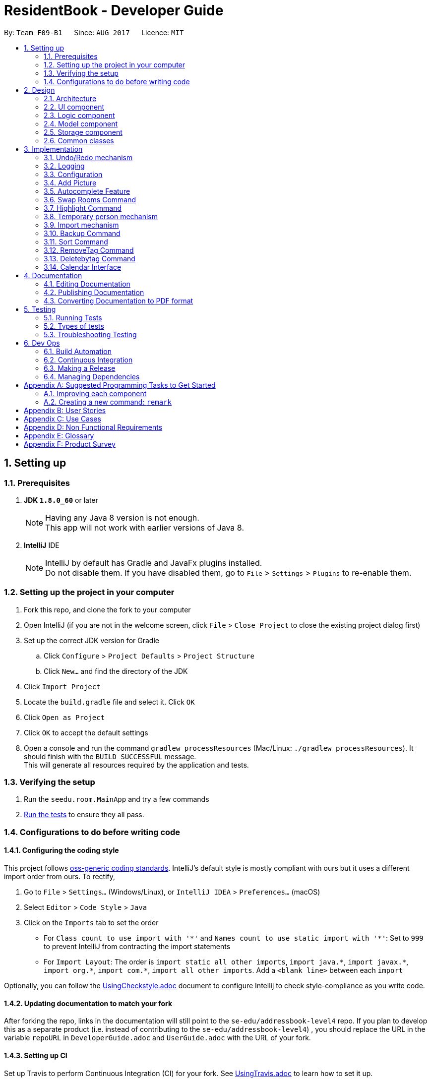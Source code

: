 = ResidentBook - Developer Guide
:toc:
:toc-title:
:toc-placement: preamble
:sectnums:
:imagesDir: images
:stylesDir: stylesheets
ifdef::env-github[]
:tip-caption: :bulb:
:note-caption: :information_source:
endif::[]
ifdef::env-github,env-browser[:outfilesuffix: .adoc]
:repoURL: https://github.com/CS2103AUG2017-F09-B1/main

By: `Team F09-B1`      Since: `AUG 2017`      Licence: `MIT`

== Setting up

=== Prerequisites

. *JDK `1.8.0_60`* or later
+
[NOTE]
Having any Java 8 version is not enough. +
This app will not work with earlier versions of Java 8.
+

. *IntelliJ* IDE
+
[NOTE]
IntelliJ by default has Gradle and JavaFx plugins installed. +
Do not disable them. If you have disabled them, go to `File` > `Settings` > `Plugins` to re-enable them.


=== Setting up the project in your computer

. Fork this repo, and clone the fork to your computer
. Open IntelliJ (if you are not in the welcome screen, click `File` > `Close Project` to close the existing project dialog first)
. Set up the correct JDK version for Gradle
.. Click `Configure` > `Project Defaults` > `Project Structure`
.. Click `New...` and find the directory of the JDK
. Click `Import Project`
. Locate the `build.gradle` file and select it. Click `OK`
. Click `Open as Project`
. Click `OK` to accept the default settings
. Open a console and run the command `gradlew processResources` (Mac/Linux: `./gradlew processResources`). It should finish with the `BUILD SUCCESSFUL` message. +
This will generate all resources required by the application and tests.

=== Verifying the setup

. Run the `seedu.room.MainApp` and try a few commands
. link:#testing[Run the tests] to ensure they all pass.

=== Configurations to do before writing code

==== Configuring the coding style

This project follows https://github.com/oss-generic/process/blob/master/docs/CodingStandards.md[oss-generic coding standards]. IntelliJ's default style is mostly compliant with ours but it uses a different import order from ours. To rectify,

. Go to `File` > `Settings...` (Windows/Linux), or `IntelliJ IDEA` > `Preferences...` (macOS)
. Select `Editor` > `Code Style` > `Java`
. Click on the `Imports` tab to set the order

* For `Class count to use import with '\*'` and `Names count to use static import with '*'`: Set to `999` to prevent IntelliJ from contracting the import statements
* For `Import Layout`: The order is `import static all other imports`, `import java.\*`, `import javax.*`, `import org.\*`, `import com.*`, `import all other imports`. Add a `<blank line>` between each `import`

Optionally, you can follow the <<UsingCheckstyle#, UsingCheckstyle.adoc>> document to configure Intellij to check style-compliance as you write code.

==== Updating documentation to match your fork

After forking the repo, links in the documentation will still point to the `se-edu/addressbook-level4` repo. If you plan to develop this as a separate product (i.e. instead of contributing to the `se-edu/addressbook-level4`) , you should replace the URL in the variable `repoURL` in `DeveloperGuide.adoc` and `UserGuide.adoc` with the URL of your fork.

==== Setting up CI

Set up Travis to perform Continuous Integration (CI) for your fork. See <<UsingTravis#, UsingTravis.adoc>> to learn how to set it up.

Optionally, you can set up AppVeyor as a second CI (see <<UsingAppVeyor#, UsingAppVeyor.adoc>>).

[NOTE]
Having both Travis and AppVeyor ensures your App works on both Unix-based platforms and Windows-based platforms (Travis is Unix-based and AppVeyor is Windows-based)

==== Getting started with coding

When you are ready to start coding,

1. Get some sense of the overall design by reading the link:#architecture[Architecture] section.
2. Take a look at the section link:#suggested-programming-tasks-to-get-started[Suggested Programming Tasks to Get Started].

== Design

=== Architecture

image::Architecture.png[width="600"]
_Figure 2.1.1 : Architecture Diagram_

The *_Architecture Diagram_* given above explains the high-level design of the App. Given below is a quick overview of each component.

[TIP]
The `.pptx` files used to create diagrams in this document can be found in the link:{repoURL}/docs/diagrams/[diagrams] folder. To update a diagram, modify the diagram in the pptx file, select the objects of the diagram, and choose `Save as picture`.

`Main` has only one class called link:{repoURL}/src/main/java/seedu/room/MainApp.java[`MainApp`]. It is responsible for,

* At app launch: Initializes the components in the correct sequence, and connects them up with each other.
* At shut down: Shuts down the components and invokes cleanup method where necessary.

link:#common-classes[*`Commons`*] represents a collection of classes used by multiple other components. Two of those classes play important roles at the architecture level.

* `EventsCenter` : This class (written using https://github.com/google/guava/wiki/EventBusExplained[Google's Event Bus library]) is used by components to communicate with other components using events (i.e. a form of _Event Driven_ design)
* `LogsCenter` : Used by many classes to write log messages to the App's log file.

The rest of the App consists of four components.

* link:#ui-component[*`UI`*] : The UI of the App.
* link:#logic-component[*`Logic`*] : The command executor.
* link:#model-component[*`Model`*] : Holds the data of the App in-memory.
* link:#storage-component[*`Storage`*] : Reads data from, and writes data to, the hard disk.

Each of the four components

* Defines its _API_ in an `interface` with the same name as the Component.
* Exposes its functionality using a `{Component Name}Manager` class.

For example, the `Logic` component (see the class diagram given below) defines it's API in the `Logic.java` interface and exposes its functionality using the `LogicManager.java` class.

image::LogicClassDiagram.png[width="800"]
_Figure 2.1.2 : Class Diagram of the Logic Component_

[discrete]
==== Events-Driven nature of the design

The _Sequence Diagram_ below shows how the components interact for the scenario where the user issues the command `delete 1`.

image::SDforDeletePerson.png[width="800"]
_Figure 2.1.3a : Component interactions for `delete 1` command (part 1)_

[NOTE]
Note how the `Model` simply raises a `ResidentBookChangedEvent` when the Resident Book data are changed, instead of asking the `Storage` to save the updates to the hard disk.

The diagram below shows how the `EventsCenter` reacts to that event, which eventually results in the updates being saved to the hard disk and the status bar of the UI being updated to reflect the 'Last Updated' time.

image::SDforDeletePersonEventHandling.png[width="800"]
_Figure 2.1.3b : Component interactions for `delete 1` command (part 2)_

[NOTE]
Note how the event is propagated through the `EventsCenter` to the `Storage` and `UI` without `Model` having to be coupled to either of them. This is an example of how this Event Driven approach helps us reduce direct coupling between components.

The sections below give more details of each component.

=== UI component

image::UiClassDiagram.png[width="800"]
_Figure 2.2.1 : Structure of the UI Component_

*API* : link:{repoURL}/src/main/java/seedu/room/ui/Ui.java[`Ui.java`]

The UI consists of a `MainWindow` that is made up of parts e.g.`CommandBox`, `ResultDisplay`, `PersonListPanel`, `StatusBarFooter`, `BrowserPanel` etc. All these, including the `MainWindow`, inherit from the abstract `UiPart` class.

The `UI` component uses JavaFx UI framework. The layout of these UI parts are defined in matching `.fxml` files that are in the `src/main/resources/view` folder. For example, the layout of the link:{repoURL}/src/main/java/seedu/room/ui/MainWindow.java[`MainWindow`] is specified in link:{repoURL}/src/main/resources/view/MainWindow.fxml[`MainWindow.fxml`]

The `UI` component,

* Executes user commands using the `Logic` component.
* Binds itself to some data in the `Model` so that the UI can auto-update when data in the `Model` change.
* Responds to events raised from various parts of the App and updates the UI accordingly.

=== Logic component

image::LogicClassDiagram.png[width="800"]
_Figure 2.3.1 : Structure of the Logic Component_

image::LogicCommandClassDiagram.png[width="800"]
_Figure 2.3.2 : Structure of Commands in the Logic Component. This diagram shows finer details concerning `XYZCommand` and `Command` in Figure 2.3.1_

*API* :
link:{repoURL}/src/main/java/seedu/room/logic/Logic.java[`Logic.java`]

.  `Logic` uses the `ResidentBookParser` class to parse the user command.
.  This results in a `Command` object which is executed by the `LogicManager`.
.  The command execution can affect the `Model` (e.g. adding a person) and/or raise events.
.  The result of the command execution is encapsulated as a `CommandResult` object which is passed back to the `Ui`.

Given below is the Sequence Diagram for interactions within the `Logic` component for the `execute("delete 1")` API call.

image::DeletePersonSdForLogic.png[width="800"]
_Figure 2.3.1 : Interactions Inside the Logic Component for the `delete 1` Command_

=== Model component

image::ModelClassDiagram.png[width="800"]
_Figure 2.4.1 : Structure of the Model Component_

*API* : link:{repoURL}/src/main/java/seedu/room/model/Model.java[`Model.java`]

The `Model`,

* stores a `UserPref` object that represents the user's preferences.
* stores the Resident Book data.
* exposes an unmodifiable `ObservableList<ReadOnlyPerson>` that can be 'observed' e.g. the UI can be bound to this list so that the UI automatically updates when the data in the list change.
* does not depend on any of the other three components.

=== Storage component

image::StorageClassDiagram.png[width="800"]
_Figure 2.5.1 : Structure of the Storage Component_

*API* : link:{repoURL}/src/main/java/seedu/room/storage/Storage.java[`Storage.java`]

The `Storage` component,

* can save `UserPref` objects in json format and read it back.
* can save the Resident Book data in xml format and read it back.

=== Common classes

Classes used by multiple components are in the `seedu.residentbook.commons` package.

== Implementation

This section describes some noteworthy details on how certain features are implemented.

// tag::undoredo[]
=== Undo/Redo mechanism

The undo/redo mechanism is facilitated by an `UndoRedoStack`, which resides inside `LogicManager`. It supports undoing and redoing of commands that modifies the state of the resident book (e.g. `add`, `edit`). Such commands will inherit from `UndoableCommand`.

`UndoRedoStack` only deals with `UndoableCommands`. Commands that cannot be undone will inherit from `Command` instead. The following diagram shows the inheritance diagram for commands:

image::LogicCommandClassDiagram.png[width="800"]

As you can see from the diagram, `UndoableCommand` adds an extra layer between the abstract `Command` class and concrete commands that can be undone, such as the `DeleteCommand`. Note that extra tasks need to be done when executing a command in an _undoable_ way, such as saving the state of the resident book before execution. `UndoableCommand` contains the high-level algorithm for those extra tasks while the child classes implements the details of how to execute the specific command. Note that this technique of putting the high-level algorithm in the parent class and lower-level steps of the algorithm in child classes is also known as the https://www.tutorialspoint.com/design_pattern/template_pattern.htm[template pattern].

Commands that are not undoable are implemented this way:
[source,java]
----
public class ListCommand extends Command {
    @Override
    public CommandResult execute() {
        // ... list logic ...
    }
}
----

With the extra layer, the commands that are undoable are implemented this way:
[source,java]
----
public abstract class UndoableCommand extends Command {
    @Override
    public CommandResult execute() {
        // ... undo logic ...

        executeUndoableCommand();
    }
}

public class DeleteCommand extends UndoableCommand {
    @Override
    public CommandResult executeUndoableCommand() {
        // ... delete logic ...
    }
}
----

Suppose that the user has just launched the application. The `UndoRedoStack` will be empty at the beginning.

The user executes a new `UndoableCommand`, `delete 5`, to delete the 5th person in the resident book. The current state of the resident book is saved before the `delete 5` command executes. The `delete 5` command will then be pushed onto the `undoStack` (the current state is saved together with the command).

image::UndoRedoStartingStackDiagram.png[width="800"]

As the user continues to use the program, more commands are added into the `undoStack`. For example, the user may execute `add n/David ...` to add a new person.

image::UndoRedoNewCommand1StackDiagram.png[width="800"]

[NOTE]
If a command fails its execution, it will not be pushed to the `UndoRedoStack` at all.

The user now decides that adding the person was a mistake, and decides to undo that action using `undo`.

We will pop the most recent command out of the `undoStack` and push it back to the `redoStack`. We will restore the resident book to the state before the `add` command executed.

image::UndoRedoExecuteUndoStackDiagram.png[width="800"]

[NOTE]
If the `undoStack` is empty, then there are no other commands left to be undone, and an `Exception` will be thrown when popping the `undoStack`.

The following sequence diagram shows how the undo operation works:

image::UndoRedoSequenceDiagram.png[width="800"]

The redo does the exact opposite (pops from `redoStack`, push to `undoStack`, and restores the resident book to the state after the command is executed).

[NOTE]
If the `redoStack` is empty, then there are no other commands left to be redone, and an `Exception` will be thrown when popping the `redoStack`.

The user now decides to execute a new command, `clear`. As before, `clear` will be pushed into the `undoStack`. This time the `redoStack` is no longer empty. It will be purged as it no longer make sense to redo the `add n/David` command (this is the behavior that most modern desktop applications follow).

image::UndoRedoNewCommand2StackDiagram.png[width="800"]

Commands that are not undoable are not added into the `undoStack`. For example, `list`, which inherits from `Command` rather than `UndoableCommand`, will not be added after execution:

image::UndoRedoNewCommand3StackDiagram.png[width="800"]

The following activity diagram summarize what happens inside the `UndoRedoStack` when a user executes a new command:

image::UndoRedoActivityDiagram.png[width="200"]

==== Design Considerations

**Aspect:** Implementation of `UndoableCommand` +
**Alternative 1 (current choice):** Add a new abstract method `executeUndoableCommand()` +
**Pros:** We will not lose any undone/redone functionality as it is now part of the default behaviour. Classes that deal with `Command` do not have to know that `executeUndoableCommand()` exist. +
**Cons:** Hard for new developers to understand the template pattern. +
**Alternative 2:** Just override `execute()` +
**Pros:** Does not involve the template pattern, easier for new developers to understand. +
**Cons:** Classes that inherit from `UndoableCommand` must remember to call `super.execute()`, or lose the ability to undo/redo.

---

**Aspect:** How undo & redo executes +
**Alternative 1 (current choice):** Saves the entire resident book. +
**Pros:** Easy to implement. +
**Cons:** May have performance issues in terms of memory usage. +
**Alternative 2:** Individual command knows how to undo/redo by itself. +
**Pros:** Will use less memory (e.g. for `delete`, just save the person being deleted). +
**Cons:** We must ensure that the implementation of each individual command are correct.

---

**Aspect:** Type of commands that can be undone/redone +
**Alternative 1 (current choice):** Only include commands that modifies the resident book (`add`, `clear`, `edit`). +
**Pros:** We only revert changes that are hard to change back (the view can easily be re-modified as no data are lost). +
**Cons:** User might think that undo also applies when the list is modified (undoing filtering for example), only to realize that it does not do that, after executing `undo`. +
**Alternative 2:** Include all commands. +
**Pros:** Might be more intuitive for the user. +
**Cons:** User have no way of skipping such commands if he or she just want to reset the state of the resident book and not the view. +
**Additional Info:** See our discussion  https://github.com/se-edu/addressbook-level4/issues/390#issuecomment-298936672[here].

---

**Aspect:** Data structure to support the undo/redo commands +
**Alternative 1 (current choice):** Use separate stack for undo and redo +
**Pros:** Easy to understand for new Computer Science student undergraduates to understand, who are likely to be the new incoming developers of our project. +
**Cons:** Logic is duplicated twice. For example, when a new command is executed, we must remember to update both `HistoryManager` and `UndoRedoStack`. +
**Alternative 2:** Use `HistoryManager` for undo/redo +
**Pros:** We do not need to maintain a separate stack, and just reuse what is already in the codebase. +
**Cons:** Requires dealing with commands that have already been undone: We must remember to skip these commands. Violates Single Responsibility Principle and Separation of Concerns as `HistoryManager` now needs to do two different things. +
// end::undoredo[]

=== Logging

We are using `java.util.logging` package for logging. The `LogsCenter` class is used to manage the logging levels and logging destinations.

* The logging level can be controlled using the `logLevel` setting in the configuration file (See link:#configuration[Configuration])
* The `Logger` for a class can be obtained using `LogsCenter.getLogger(Class)` which will log messages according to the specified logging level
* Currently log messages are output through: `Console` and to a `.log` file.

*Logging Levels*

* `SEVERE` : Critical problem detected which may possibly cause the termination of the application
* `WARNING` : Can continue, but with caution
* `INFO` : Information showing the noteworthy actions by the App
* `FINE` : Details that is not usually noteworthy but may be useful in debugging e.g. print the actual list instead of just its size

=== Configuration

Certain properties of the application can be controlled (e.g App name, logging level) through the configuration file (default: `config.json`).

// tag::picture[]
=== Add Picture

The add picture mechanism allows the adding of a picture to every individual person. +
Images are saved in he format `<name><contact>` to differentiate between persons with the same name +
It is implemented as both a CLI as well as a GUI feature.

The GUI version includes two buttons available to the user in the PersonPanel.

This is implemented in the PersonPanel directly using the Button object.

[source,java]
----
    private void handleAddImage() {
        FileChooser picChooser = new FileChooser();
        File selectedPic = picChooser.showOpenDialog(null);
        if (selectedPic != null) {
            try {
            ...


    private void handleResetImage() {
        try {
            person.getPicture().resetPictureUrl();
            if (person.getPicture().checkJarResourcePath()) {
                InputStream in = this.getClass().getResourceAsStream(person.getPicture().getJarPictureUrl());
                person.getPicture().setJarResourcePath();
                Image personPicture = new Image(in);
                ...
----

The CLI version allows the user to specify the index of the person and directly update the image url.

This is implemented by updating the image field whenever the residentBook is updated.

[source,java]
----
    @Subscribe
    private void handlePersonPanelSelectionChangedEvent(PersonPanelSelectionChangedEvent event) {
        logger.info(LogsCenter.getEventHandlingLogMessage(event));
        loadPersonInformation(event.getNewSelection().person);
    }

    /**
     * loads the selected person's information to be displayed.
     */
    private void loadPersonInformation(ReadOnlyPerson person) {
        this.person = updatePersonFromLogic(person);
        name.textProperty().setValue(person.getName().toString());
        phone.textProperty().setValue(person.getPhone().toString());
        ...
----
// end::picture[]

// tag::autocomplete[]
=== Autocomplete Feature

The autocomplete mechanism implements a list of commands to be auto-completed upon user input

The autocomplete list is obtained from the creation of an AutoComplete object and is automatically updated since it utilizes the model within the LogicManager

[source,java]
----
    /**
     * Updates AutoComplete suggestions according to user typed input
     * @param userInput
     */
    public void updateAutoCompleteList(String userInput) {
        switch (userInput) {
        case "":
            this.resetAutocompleteList();
            break;
        case "find":
            this.autoCompleteList = getConcatPersonsArray("find");
            break;
        case "edit":
            this.autoCompleteList = getConcatPersonsArray("edit");
            break;
        case "delete":
            this.autoCompleteList = getConcatPersonsArray("delete");
            break;
        case "select":
        ...
----
// end::autocomplete[]

// tag::swaproom[]
=== Swap Rooms Command

The swaproom command swaps the rooms of two residents specified with indexes.
[source,java]
----
public boolean equals(Object other) {
    return other == this // short circuit if same object
        || (other instanceof SwaproomCommand // instanceof handles nulls
        && this.targetIndex1.equals(((SwaproomCommand) other).targetIndex1)
        && this.targetIndex2.equals(((SwaproomCommand) other).targetIndex2)) // state check
        || (other instanceof SwaproomCommand // instanceof handles nulls
        && this.targetIndex1.equals(((SwaproomCommand) other).targetIndex2)
        && this.targetIndex2.equals(((SwaproomCommand) other).targetIndex1)); // state check
}
----

In the method above is defined in `SwaproomCommand.java`. It is important to notw that two swaproom commands with their residents' indexes swapped are still equal to each other. For example the following commands are equal:
* `swaproom 3 4`
* `swaproom 4 3`

Illegal arguments will raise a CommandException which will be displayed to the user in the command output box.

// tag::highlight[]
=== Highlight Command

The highlight command is implemented to highlight the contacts with the specified tag

If the tag specified does not exist, trying to highlight the persons with the tag will raise an exception:
[source,java]
----
public void updateHighlight(String highlightTag) {
    try {
        persons.updateHighlight(highlightTag);
        if (!this.tags.contains(new Tag(highlightTag))) {
            throw new TagNotFoundException("Tag not found");
        }
    } catch (IllegalValueException e) {
        throw new TagNotFoundException("Tag not found");
    }
}
----

This exception is later caught higher up the execution stack and the user receives a message that the tag does not exist.

To highlight the persons with the specified tags, the list of persons is indicated to be updated every time the command is run.
This change is reflected in the UI with the refreshing of the persons list.

[source,java]
----
private void initHighlightStatus() {
    if (person.getHighlightStatus()) {
        cardPane.setStyle("-fx-border-style: solid inside; -fx-border-width: 2;"
            + "-fx-border-insets: 5; -fx-border-radius: 5; -fx-border-color: red;");
    }
}
----

The highlight command also allows removal of highlighting through input of "-" as tag name.

[source, java]
----
    /**
     * Removes highlighting of everyone
     */
    public void resetHighlightStatus() throws NoneHighlightedException {
        boolean highlightReset = resetHighlightStatusHelper();
        if (!highlightReset) {
            throw new NoneHighlightedException("No Residents Highlighted");
        }
    }
----
// end::highlight[]

// tag::temporaryperson[]
=== Temporary person mechanism

The implementation of temporary persons has two parts: +

. Creating a timestamp for temporary persons
. Deleting temporary persons

==== Timestamp
A Timestamp class has been implemented to record the time a person in the ResidentBook is created; more importantly, it
records the time that a person will expire. A non-temporary person will never expire and has an expiry date of "null". On the other
 hand, a temporary person has an expiry time represented by the LocalDateTime class.

[source, java]
public Timestamp(long day) throws IllegalValueException {
    this.creationTime = LocalDateTime.now().withNano(0).withSecond(0).withMinute(0);
    if (!isValidTimestamp(day)) {
        throw new IllegalValueException(MESSAGE_TIMESTAMP_CONSTRAINTS);
    }
    if (day > 0) {
        this.expiryTime = this.creationTime.plusDays(day).withNano(0).withSecond(0).withMinute(0);
    }
    this.daysToLive = day;
}


The level of precision chosen is to the nearest Hour. Originally, a LocalDateTime object's precision is to the nearest nanoseconds, but
 this high level of precision is unnecessary to the users, and also cumbersome for developers to do tests due to the small
 room for difference in system time. As we can see from the code block above, the time that this person will expire is to the nearest hour,
 done by ignoring nanosecond, second, and minute.

When creating a temporary person, users should input temp/ followed by the number of days they want this person to remain
 i.e. "temp/2", without the quotation marks. The use of this temp/ prefix is optional. When temp/ is not used, a normal
 person which does not expire is created.

The following activity diagram shows the process of adding a temporary person.

image::AddTempPersonAD.png[width="700"]

[NOTE]
Due to the nature of this implementation, testing becomes tricky. One way to test is to add a temporary person, then forward system time
by the more than the number of days that this person will expire. The temporary person should not appear in the ResidentBook now. Remember to
switch back your system time after testing.

==== Deleting temporary persons

Deletion of temporary persons is done when the ResidentBook starts up. When the ResidentBook object is intialised at the ModelManager,
it deletes all(and any) temporary persons.

[source, java]
public ResidentBook(ReadOnlyResidentBook toBeCopied) {
    this();
    resetData(toBeCopied);
    deleteTemporary();
}


A iterator iterates through the UniquePersonList and looks at the expiry time of every person. If the current time has past that
of the expiry time, this person will be removed from the UniquePersonList.
[source, java]
public void deleteTemporary() {
    UniquePersonList personsList = this.getUniquePersonList();
    Iterator<Person> itr = personsList.iterator();
    while (itr.hasNext()) {
        Person person = itr.next();
        LocalDateTime personExpiry = person.getTimestamp().getExpiryTime();
        LocalDateTime current = LocalDateTime.now();
        if (personExpiry != null) {
            if (current.compareTo(personExpiry) == 1) {
                itr.remove();
            }
        }
    }
}

The following activity diagram shows how temporary persons are deleted from the ResidentBook.

image::DeleteTempPersonAD.png[width="700"]

==== Design Considerations

**Aspect:** Implementation of temporary persons +
**Alternative 1 (current choice):** Use a LocalDateTime class to represent timestamp  +
**Pros:** Flexible level of precision according to the developer i.e. to the nearest minute, or hour, etc. +
**Cons:** A unintended change in system time may cause persons who are not due to expire to be deleted from the ResidentBook +
**Alternative 2:** The previous implementation of temporary person only allows it to stay for one session i.e. all temporary persons will
 be deleted the next time the application starts up +
**Pros:** This implementation circumvents the problem of change in system time +
**Cons:** This implementation is inflexible because users cannot choose how long they want a temporary person in the ResidentBook to stay.


// end::temporaryperson[]

//tag::import[]
=== Import mechanism

The import mechanism is essentially adding multiple contacts to the resident book automatically by referencing a xml file. It is implemented by calling add function repeatedly till all the new contacts have been added to the current contact list.

One consideration of this mechanism is that contacts with identical names will not be added as the current resident book is regarded as the most updated version and the import feature aims to only facilitate addition of new contacts.

The following is the Sequence Diagram for Import Command.

image::SDforImportFile.png[width="800"]

The Import Command is implemented this way, where user will specify the filePath:
[source,java]
----
public ImportCommand(String filePath) {
       this.filePath = filePath;
}
----

A button is also added onto the top bar menu to facilitate import via clicking and choosing file from FileChooser.

image::import_file_Ui.png[width="800"]

[NOTE]
If the filePath is invalid, then there are no file that is readable and hence, an exception will be thrown. Users will be notified to check their filePath.

If the file specified is exactly the same as the current ResidentBook, there is nothing to import. The NoUniqueImport Exception will be throw. Users will be notified to check their file.

The following is the NoUniqueImport Exception:
[source,java]
----
public class NoUniqueImport extends Exception {
    public NoUniqueImport(String message) {
        super(message);
    }
}
----

The following activity diagram summarize what happens inside the `ImportCommand` when a user executes this command:

image::ImportCommandActivityDiagram.png[width="500"]

// end::import[]

// tag::backup[]
=== Backup Command
The backup command saves the current ResidentBook into backup.xml located in the project location. One consideration for this mechanism is that backup should only happen when necessary, as it will take up a lot of space.

[source,java]
----
@Override
    public void backupResidentBook(ReadOnlyResidentBook residentBook) throws IOException {
        saveResidentBook(residentBook, getDirAbsolutePath() + "/backup.xml");
        backupImages();
    }
----

Apart from the Resident details, Backup command also includes saving the images uploaded by user previously. It ensures that the backupFolder exists before copying the image files.

[source,java]
----
public void backupImages() throws IOException {
        String backupFolder = getDirAbsolutePath() + File.separator + Picture.FOLDER_NAME + "_backup";
        String originalFolder = getDirAbsolutePath() + File.separator + Picture.FOLDER_NAME;

        handleImageBackupFolder(backupFolder, originalFolder);
        handleImagesBackupFiles(backupFolder, originalFolder);
    }
----

A future enhancement can allow user to specify backup location and file name.

// end::backup[]

// tag::sort[]
=== Sort Command

The sort command is implemented to sort the current Resident book according to the following possible criteria:
* name
* phone
* room
* email

It is important to note that after every other command such as `add`, `edit` or `delete`, the sort is run again to maintain the order of the list.

If the list is already sorted by a particular field, trying to sort it by the same field will raise an exception:
[source,java]
----
public void sortBy(String sortCriteria) throws AlreadySortedException {

    if (persons.getCurrentlySortedBy().equals(sortCriteria)) {
        throw new AlreadySortedException("List already sorted by: " + sortCriteria);
    } else {
        persons.sortBy(sortCriteria);
    }
}
----

This exception is later caught higher up the execution stack and the user receives a message that the list is already sorted by the field.

To enable the sorting, standard `FXCollections.sort` is used. To enable this, ReadOnlyPerson interface extends Comparable.
The person Class which implements this interface defines compareTo to compare two fields. The following is a snippet from the compareTo method:
[source,java]
----
public int compareTo(Object otherPerson) {

    ReadOnlyPerson person = (ReadOnlyPerson) otherPerson;

    // If a field is "Not Set" put the corresponding person at the end of the list.
    if (firstField.equals("Not Set") && secondField.equals("Not Set")) {
        return 0;
    } else if (!firstField.equals("Not Set") && secondField.equals("Not Set")) {
        return -1;
    } else if (firstField.equals("Not Set") && !secondField.equals("Not Set")) {
        return 1;
    } else {
        return firstField.compareTo(secondField);
    }

}
----

The main things to note in this method is that the value "Not Set" will always be sorted away to the bottom of the list.
Also, by default, the list is sorted by name.

// tag::removeTag[]
=== RemoveTag Command

The RemoveTag command is implemented for fast removal of a tag from all entries in the address book. It is implemented by updating the tag list of Residents. +
The motivation for implementing such a command is that the hostel/hotel administrator may need to mass delete a Tag from the person. For example, deleting the "RA" (Resident Assistant) +
tag when the old batch of RA steps down from operations.

The following is the Sequence Diagram for RemoveTag command. The alias is "rm".

image::SDforRemoveTagCommand.png[width="800"]

[NOTE]
The difference between the RemoveTag and DeleteByTag is that RemoveTag does not remove any Resident from the ResidentBook. It just removes all the specified tags attached to the Resident.

The following shows the implementation method, where user will specify the tagName:
[source,java]
----
public RemoveTagCommand(String tagName) {
        this.tagName = tagName;
}
----

[NOTE]
If the tagName is invalid, the TagNotFoundException will be raised.

// end::removeTag[]

// tag::deletebytag[]
=== Deletebytag Command

The deletebybtag command allows users to delete residents in the addressbook that has a certain tag supplied. This command is implemented to enable the deletion of persons who have a particular tag.
The motivation for implementing such a command is so that hostel/hotel administrators can mass delete a certain
group of residents without going through the trouble of deleting them one by one.

Only one argument is supplied with this command, a String `tag`.

The sequence of steps carried out by this command is shown in the activity diagram below.

image::deleteByTagAD.png[width="800"]

[NOTE]
Deletebytag command and RemoveTag command may sound similar, but they serve totally different purpose.


The function to actually delete the persons who have the `TAG` supplied is done in the UniquePersonList class.
The code belows shows it's execution. First we define an iterator to iterate through all the persons in the list of persons. +
The condition `if (p.getTags().contains(tag)` checks if each person has the `TAG` supplied.
If it does, we remove the person from the list.

The sequence diagram below shows the execution of the command.

image::deleteByTagSD.png[width="800"]

The `removeByTag(tag)` method is laid out below for better understanding.
[source, java]
public void removeByTag(Tag tag) throws CommandException {
    Iterator<Person> itr = this.iterator();
    int numRemoved = 0;
    while (itr.hasNext()) {
        Person p = itr.next();
        if (p.getTags().contains(tag)) {
            itr.remove();
            numRemoved++;
        }
    }
    if (numRemoved == 0) {
        throw new CommandException(Messages.MESSAGE_INVALID_TAG_FOUND);
    }
}

If by the end of method execution, number of people removed, `numRemoved` is 0, we conclude that it is because nobody has that tag supplied.
Hence, a `INVALID_TAG_FOUND` message will be displayed to the user.

// end::deletebytag[]

==== Design Considerations
Deletion of persons by multiple tag remains a viable enhancement to this command, but it is not implemented due to the
following considerations:

* To enable a clean workflow, hostel/hotel administrators might prefer deleting one group of people at a time. +
* Ambiguity will be introduced into this command. The user may not know if by supplying multiple tags, the application will
delete persons who have all the tags supplied, or delete all persons who has any of the tags supplied.


// tag::Calendar[]
=== Calendar Interface

The calendar interface is implemented with a JavaFX Pane Class that contains 5 by 7 AnchorPaneNodes as individual dates. +

During application start up, the MainWindow will create a Pane and adds a CalendarBoxPanel object inside. CalendarBoxPanel
initialises the calendar in through the following construction.

[source, java]
public CalendarBoxPanel(Logic logic) {
    super(FXML);
    calendarBox = new CalendarBox(YearMonth.now(), logic);
    calendarPane.getChildren().add(calendarBox.getView());
}

A CalendarBox object is created inside the CalendarBoxPanel which takes in the current date and an instance of the LogicManager that contains the list of events.

The initialisation of the CalendarBox object is provided below.

[source, java]
public CalendarBox(YearMonth yearMonth, Logic logic) {
    this.logic = logic;
    currentYearMonth = yearMonth;
    allCalendarDays = new ArrayList<>(35);
    makeCalendarSkeleton();
    makeCalendarNavigationTool();
    populateCalendar(yearMonth, logic.getFilteredEventList());
    // Create the calendar view
    view = new VBox(titleBar, dayLabels, calendar);
    VBox.setMargin(titleBar, new Insets(0, 0, 10, 0));
}

The calendar is made in broadly 3 steps.

. `makeCalendarSkeleton()` makes the skeleton for the calendar, i.e. grids for one month, and label for days of the week.
. `makeCalendarNavigationTool()` creates the entire navigation tool for the calender, i.e. title, previous-month button, next-month button
. `populateCalendar(yearMonth, logic.getFilteredEventList())` set the days of the calendar to correspond to the appropriate date, with events populated at their corresponding dates

When a new event is added or an existing event is removed, the calendar updates the change dynamically by repopulating the calendar with the updated list of events.
This is done through the help of the EventBus shown below, which will call the method `handleCalenderBoxPanelChange(EventBookChangedEvent event)` whenever an instance of EventBookChangedEvent is raised.

[source, java]
@Subscribe
public void handleCalenderBoxPanelChange(EventBookChangedEvent event) {
    logger.info(LogsCenter.getEventHandlingLogMessage(event));
    calandarBoxPanel.getCalendarBox().refreshCalendar(this.logic);
}


For navigation to the previous or next month in the calendar, a click on the "PREV" or "NEXT" button will trigger a method to repopulate the calendar with dates
 and events of the appropriate month. This can also be done through the CLI by typing `prev` or `next` at the command bar.
The sequence diagram for `prev` command is shown below. `next` works in a similar way.

image::PrevCommandSD.png[width="800"]


The implementation of `previousMonth()` is illustrated here. `nextMonth()` works in a similar way.
[source, java]
private void previousMonth() {
    currentYearMonth = currentYearMonth.minusMonths(1);
    populateCalendar(currentYearMonth, logic.getFilteredEventList());
}

==== Design Considerations

**Aspect:** Implementation of Calendar +
**Alternative 1 (current choice):** Repopulating a new calendar when there is a change in the EventBook +
**Pros:** Simple to implement, and easy to understand. Simply make use of existing methods that we have written for populating the calendar for the first time. +
**Cons:** Takes a little longer(not notably) for the calendar to be populated +
**Alternative 2:** Use Google Calendar +
**Pros:** Many functionalities are already created for us. +
**Cons:** Security concerns because the ResidentBook would require User Authentication to login to Google. ResidentBook would also need to store
the username and password.

// end::Calendar[]

== Documentation

We use asciidoc for writing documentation.

[NOTE]
We chose asciidoc over Markdown because asciidoc, although a bit more complex than Markdown, provides more flexibility in formatting. It supports adding of new contacts and will skip known contacts residing in the resident book.



=== Editing Documentation

See <<UsingGradle#rendering-asciidoc-files, UsingGradle.adoc>> to learn how to render `.adoc` files locally to preview the end result of your edits.
Alternatively, you can download the AsciiDoc plugin for IntelliJ, which allows you to preview the changes you have made to your `.adoc` files in real-time.

=== Publishing Documentation

See <<UsingTravis#deploying-github-pages, UsingTravis.adoc>> to learn how to deploy GitHub Pages using Travis.

=== Converting Documentation to PDF format

We use https://www.google.com/chrome/browser/desktop/[Google Chrome] for converting documentation to PDF format, as Chrome's PDF engine preserves hyperlinks used in webpages.

Here are the steps to convert the project documentation files to PDF format.

.  Follow the instructions in <<UsingGradle#rendering-asciidoc-files, UsingGradle.adoc>> to convert the AsciiDoc files in the `docs/` directory to HTML format.
.  Go to your generated HTML files in the `build/docs` folder, right click on them and select `Open with` -> `Google Chrome`.
.  Within Chrome, click on the `Print` option in Chrome's menu.
.  Set the destination to `Save as PDF`, then click `Save` to save a copy of the file in PDF format. For best results, use the settings indicated in the screenshot below.

image::chrome_save_as_pdf.png[width="300"]
_Figure 5.6.1 : Saving documentation as PDF files in Chrome_

== Testing

=== Running Tests

There are three ways to run tests.

[TIP]
The most reliable way to run tests is the 3rd one. The first two methods might fail some GUI tests due to platform/resolution-specific idiosyncrasies.

*Method 1: Using IntelliJ JUnit test runner*

* To run all tests, right-click on the `src/test/java` folder and choose `Run 'All Tests'`
* To run a subset of tests, you can right-click on a test package, test class, or a test and choose `Run 'ABC'`

*Method 2: Using Gradle*

* Open a console and run the command `gradlew clean allTests` (Mac/Linux: `./gradlew clean allTests`)

[NOTE]
See <<UsingGradle#, UsingGradle.adoc>> for more info on how to run tests using Gradle.

*Method 3: Using Gradle (headless)*

Thanks to the https://github.com/TestFX/TestFX[TestFX] library we use, our GUI tests can be run in the _headless_ mode. In the headless mode, GUI tests do not show up on the screen. That means the developer can do other things on the Computer while the tests are running.

To run tests in headless mode, open a console and run the command `gradlew clean headless allTests` (Mac/Linux: `./gradlew clean headless allTests`)

=== Types of tests

We have two types of tests:

.  *GUI Tests* - These are tests involving the GUI. They include,
.. _System Tests_ that test the entire App by simulating user actions on the GUI. These are in the `systemtests` package.
.. _Unit tests_ that test the individual components. These are in `seedu.room.ui` package.
.  *Non-GUI Tests* - These are tests not involving the GUI. They include,
..  _Unit tests_ targeting the lowest level methods/classes. +
e.g. `seedu.room.commons.StringUtilTest`
..  _Integration tests_ that are checking the integration of multiple code units (those code units are assumed to be working). +
e.g. `seedu.room.storage.StorageManagerTest`
..  Hybrids of unit and integration tests. These test are checking multiple code units as well as how the are connected together. +
e.g. `seedu.room.logic.LogicManagerTest`


=== Troubleshooting Testing
**Problem: `HelpWindowTest` fails with a `NullPointerException`.**

* Reason: One of its dependencies, `UserGuide.html` in `src/main/resources/docs` is missing.
* Solution: Execute Gradle task `processResources`.

== Dev Ops

=== Build Automation

See <<UsingGradle#, UsingGradle.adoc>> to learn how to use Gradle for build automation.

=== Continuous Integration

We use https://travis-ci.org/[Travis CI] and https://www.appveyor.com/[AppVeyor] to perform _Continuous Integration_ on our projects. See <<UsingTravis#, UsingTravis.adoc>> and <<UsingAppVeyor#, UsingAppVeyor.adoc>> for more details.

=== Making a Release

Here are the steps to create a new release.

.  Update the version number in link:{repoURL}/src/main/java/seedu/room/MainApp.java[`MainApp.java`].
.  Generate a JAR file <<UsingGradle#creating-the-jar-file, using Gradle>>.
.  Tag the repo with the version number. e.g. `v0.1`
.  https://help.github.com/articles/creating-releases/[Create a new release using GitHub] and upload the JAR file you created.

=== Managing Dependencies

A project often depends on third-party libraries. For example, Resident Book depends on the http://wiki.fasterxml.com/JacksonHome[Jackson library] for XML parsing. Managing these _dependencies_ can be automated using Gradle. For example, Gradle can download the dependencies automatically, which is better than these alternatives. +
a. Include those libraries in the repo (this bloats the repo size) +
b. Require developers to download those libraries manually (this creates extra work for developers)

[appendix]
== Suggested Programming Tasks to Get Started

Suggested path for new programmers:

1. First, add small local-impact (i.e. the impact of the change does not go beyond the component) enhancements to one component at a time. Some suggestions are given in this section link:#improving-each-component[Improving a Component].

2. Next, add a feature that touches multiple components to learn how to implement an end-to-end feature across all components. The section link:#creating-a-new-command-code-remark-code[Creating a new command: `remark`] explains how to go about adding such a feature.

=== Improving each component

Each individual exercise in this section is component-based (i.e. you would not need to modify the other components to get it to work).

[discrete]
==== `Logic` component

[TIP]
Do take a look at the link:#logic-component[Design: Logic Component] section before attempting to modify the `Logic` component.

. Add a shorthand equivalent alias for each of the individual commands. For example, besides typing `clear`, the user can also type `c` to remove all persons in the list.
+
****
* Hints
** Just like we store each individual command word constant `COMMAND_WORD` inside `*Command.java` (e.g.  link:{repoURL}/src/main/java/seedu/room/logic/commands/FindCommand.java[`FindCommand#COMMAND_WORD`], link:{repoURL}/src/main/java/seedu/room/logic/commands/DeleteCommand.java[`DeleteCommand#COMMAND_WORD`]), you need a new constant for aliases as well (e.g. `FindCommand#COMMAND_ALIAS`).
** link:{repoURL}/src/main/java/seedu/room/logic/parser/ResidentBookParser.java[`ResidentBookParser`] is responsible for analyzing command words.
* Solution
** Modify the switch statement in link:{repoURL}/src/main/java/seedu/room/logic/parser/ResidentBookParser.java[`ResidentBookParser#parseCommand(String)`] such that both the proper command word and alias can be used to execute the same intended command.
** See this https://github.com/se-edu/addressbook-level4/pull/590/files[PR] for the full solution.
****

[discrete]
==== `Model` component

[TIP]
Do take a look at the link:#model-component[Design: Model Component] section before attempting to modify the `Model` component.

. Add a `removeTag(Tag)` method. The specified tag will be removed from everyone in the resident book.
+
****
* Hints
** The link:{repoURL}/src/main/java/seedu/room/model/Model.java[`Model`] API needs to be updated.
**  Find out which of the existing API methods in  link:{repoURL}/src/main/java/seedu/room/model/ResidentBook.java[`ResidentBook`] and link:{repoURL}/src/main/java/seedu/room/model/person/Person.java[`Person`] classes can be used to implement the tag removal logic. link:{repoURL}/src/main/java/seedu/room/model/ResidentBook.java[`ResidentBook`] allows you to update a person, and link:{repoURL}/src/main/java/seedu/room/model/person/Person.java[`Person`] allows you to update the tags.
* Solution
** Add the implementation of `deleteTag(Tag)` method in link:{repoURL}/src/main/java/seedu/room/model/ModelManager.java[`ModelManager`]. Loop through each person, and remove the `tag` from each person.
** See this https://github.com/se-edu/addressbook-level4/pull/591/files[PR] for the full solution.
****

[discrete]
==== `Ui` component

[TIP]
Do take a look at the link:#ui-component[Design: UI Component] section before attempting to modify the `UI` component.

. Use different colors for different tags inside person cards. For example, `friends` tags can be all in grey, and `colleagues` tags can be all in red.
+
**Before**
+
image::getting-started-ui-tag-before.png[width="300"]
+
**After**
+
image::getting-started-ui-tag-after.png[width="300"]
+
****
* Hints
** The tag labels are created inside link:{repoURL}/src/main/java/seedu/room/ui/PersonCard.java[`PersonCard#initTags(ReadOnlyPerson)`] (`new Label(tag.tagName)`). https://docs.oracle.com/javase/8/javafx/api/javafx/scene/control/Label.html[JavaFX's `Label` class] allows you to modify the style of each Label, such as changing its color.
** Use the .css attribute `-fx-background-color` to add a color.
* Solution
** See this https://github.com/se-edu/addressbook-level4/pull/592/files[PR] for the full solution.
****

. Modify link:{repoURL}/src/main/java/seedu/room/commons/events/ui/NewResultAvailableEvent.java[`NewResultAvailableEvent`] such that link:{repoURL}/src/main/java/seedu/room/ui/ResultDisplay.java[`ResultDisplay`] can show a different style on error (currently it shows the same regardless of errors).
+
**Before**
+
image::getting-started-ui-result-before.png[width="200"]
+
**After**
+
image::getting-started-ui-result-after.png[width="200"]
+
****
* Hints
** link:{repoURL}/src/main/java/seedu/room/commons/events/ui/NewResultAvailableEvent.java[`NewResultAvailableEvent`] is raised by link:{repoURL}/src/main/java/seedu/room/ui/CommandBox.java[`CommandBox`] which also knows whether the result is a success or failure, and is caught by link:{repoURL}/src/main/java/seedu/room/ui/ResultDisplay.java[`ResultDisplay`] which is where we want to change the style to.
** Refer to link:{repoURL}/src/main/java/seedu/room/ui/CommandBox.java[`CommandBox`] for an example on how to display an error.
* Solution
** Modify link:{repoURL}/src/main/java/seedu/room/commons/events/ui/NewResultAvailableEvent.java[`NewResultAvailableEvent`] 's constructor so that users of the event can indicate whether an error has occurred.
** Modify link:{repoURL}/src/main/java/seedu/room/ui/ResultDisplay.java[`ResultDisplay#handleNewResultAvailableEvent(event)`] to react to this event appropriately.
** See this https://github.com/se-edu/addressbook-level4/pull/593/files[PR] for the full solution.
****

. Modify the link:{repoURL}/src/main/java/seedu/room/ui/StatusBarFooter.java[`StatusBarFooter`] to show the total number of people in the resident book.
+
**Before**
+
image::getting-started-ui-status-before.png[width="500"]
+
**After**
+
image::getting-started-ui-status-after.png[width="500"]
+
****
* Hints
** link:{repoURL}/src/main/resources/view/StatusBarFooter.fxml[`StatusBarFooter.fxml`] will need a new `StatusBar`. Be sure to set the `GridPane.columnIndex` properly for each `StatusBar` to avoid misalignment!
** link:{repoURL}/src/main/java/seedu/room/ui/StatusBarFooter.java[`StatusBarFooter`] needs to initialize the status bar on application start, and to update it accordingly whenever the resident book is updated.
* Solution
** Modify the constructor of link:{repoURL}/src/main/java/seedu/room/ui/StatusBarFooter.java[`StatusBarFooter`] to take in the number of persons when the application just started.
** Use link:{repoURL}/src/main/java/seedu/room/ui/StatusBarFooter.java[`StatusBarFooter#handleResidentBookChangedEvent(ResidentBookChangedEvent)`] to update the number of persons whenever there are new changes to the residentbook.
** See this https://github.com/se-edu/addressbook-level4/pull/596/files[PR] for the full solution.
****

[discrete]
==== `Storage` component

[TIP]
Do take a look at the link:#storage-component[Design: Storage Component] section before attempting to modify the `Storage` component.

. Add a new method `backupResidentBook(ReadOnlyResidentBook)`, so that the resident book can be saved in a fixed temporary location.
+
****
* Hint
** Add the API method in link:{repoURL}/src/main/java/seedu/room/storage/ResidentBookStorage.java[`ResidentBookStorage`] interface.
** Implement the logic in link:{repoURL}/src/main/java/seedu/room/storage/StorageManager.java[`StorageManager`] class.
* Solution
** See this https://github.com/se-edu/addressbook-level4/pull/594/files[PR] for the full solution.
****

=== Creating a new command: `remark`

By creating this command, you will get a chance to learn how to implement a feature end-to-end, touching all major components of the app.

==== Description
Edits the remark for a person specified in the `INDEX`. +
Format: `remark INDEX r/[REMARK]`

Examples:

* `remark 1 r/Likes to drink coffee.` +
Edits the remark for the first person to `Likes to drink coffee.`
* `remark 1 r/` +
Removes the remark for the first person.

==== Step-by-step Instructions

===== [Step 1] Logic: Teach the app to accept 'remark' which does nothing
Let's start by teaching the application how to parse a `remark` command. We will add the logic of `remark` later.

**Main:**

. Add a `RemarkCommand` that extends link:{repoURL}/src/main/java/seedu/room/logic/commands/UndoableCommand.java[`UndoableCommand`]. Upon execution, it should just throw an `Exception`.
. Modify link:{repoURL}/src/main/java/seedu/room/logic/parser/ResidentBookParser.java[`ResidentBookParser`] to accept a `RemarkCommand`.

**Tests:**

. Add `RemarkCommandTest` that tests that `executeUndoableCommand()` throws an Exception.
. Add new test method to link:{repoURL}/src/test/java/seedu/room/logic/parser/ResidentBookParserTest.java[`ResidentBookParserTest`], which tests that typing "remark" returns an instance of `RemarkCommand`.

===== [Step 2] Logic: Teach the app to accept 'remark' arguments
Let's teach the application to parse arguments that our `remark` command will accept. E.g. `1 r/Likes to drink coffee.`

**Main:**

. Modify `RemarkCommand` to take in an `Index` and `String` and print those two parameters as the error message.
. Add `RemarkCommandParser` that knows how to parse two arguments, one index and one with prefix 'r/'.
. Modify link:{repoURL}/src/main/java/seedu/room/logic/parser/ResidentBookParser.java[`ResidentBookParser`] to use the newly implemented `RemarkCommandParser`.

**Tests:**

. Modify `RemarkCommandTest` to test the `RemarkCommand#equals()` method.
. Add `RemarkCommandParserTest` that tests different boundary values
for `RemarkCommandParser`.
. Modify link:{repoURL}/src/test/java/seedu/room/logic/parser/ResidentBookParserTest.java[`ResidentBookParserTest`] to test that the correct command is generated according to the user input.

===== [Step 3] Ui: Add a placeholder for remark in `PersonCard`
Let's add a placeholder on all our link:{repoURL}/src/main/java/seedu/room/ui/PersonCard.java[`PersonCard`] s to display a remark for each person later.

**Main:**

. Add a `Label` with any random text inside link:{repoURL}/src/main/resources/view/PersonListCard.fxml[`PersonListCard.fxml`].
. Add FXML annotation in link:{repoURL}/src/main/java/seedu/room/ui/PersonCard.java[`PersonCard`] to tie the variable to the actual label.

**Tests:**

. Modify link:{repoURL}/src/test/java/guitests/guihandles/PersonCardHandle.java[`PersonCardHandle`] so that future tests can read the contents of the remark label.

===== [Step 4] Model: Add `Remark` class
We have to properly encapsulate the remark in our link:{repoURL}/src/main/java/seedu/room/model/person/ReadOnlyPerson.java[`ReadOnlyPerson`] class. Instead of just using a `String`, let's follow the conventional class structure that the codebase already uses by adding a `Remark` class.

**Main:**

. Add `Remark` to model component (you can copy from link:{repoURL}/src/main/java/seedu/room/model/person/Room.java[`Room`], remove the regex and change the names accordingly).
. Modify `RemarkCommand` to now take in a `Remark` instead of a `String`.

**Tests:**

. Add test for `Remark`, to test the `Remark#equals()` method.

===== [Step 5] Model: Modify `ReadOnlyPerson` to support a `Remark` field
Now we have the `Remark` class, we need to actually use it inside link:{repoURL}/src/main/java/seedu/room/model/person/ReadOnlyPerson.java[`ReadOnlyPerson`].

**Main:**

. Add three methods `setRemark(Remark)`, `getRemark()` and `remarkProperty()`. Be sure to implement these newly created methods in link:{repoURL}/src/main/java/seedu/room/model/person/ReadOnlyPerson.java[`Person`], which implements the link:{repoURL}/src/main/java/seedu/room/model/person/ReadOnlyPerson.java[`ReadOnlyPerson`] interface.
. You may assume that the user will not be able to use the `add` and `edit` commands to modify the remarks field (i.e. the person will be created without a remark).
. Modify link:{repoURL}/src/main/java/seedu/room/model/util/SampleDataUtil.java/[`SampleDataUtil`] to add remarks for the sample data (delete your `residentBook.xml` so that the application will load the sample data when you launch it.)

===== [Step 6] Storage: Add `Remark` field to `XmlAdaptedPerson` class
We now have `Remark` s for `Person` s, but they will be gone when we exit the application. Let's modify link:{repoURL}/src/main/java/seedu/room/storage/XmlAdaptedPerson.java[`XmlAdaptedPerson`] to include a `Remark` field so that it will be saved.

**Main:**

. Add a new Xml field for `Remark`.
. Be sure to modify the logic of the constructor and `toModelType()`, which handles the conversion to/from  link:{repoURL}/src/main/java/seedu/room/model/person/ReadOnlyPerson.java[`ReadOnlyPerson`].

**Tests:**

. Fix `validResidentBook.xml` such that the XML tests will not fail due to a missing `<remark>` element.

===== [Step 7] Ui: Connect `Remark` field to `PersonCard`
Our remark label in link:{repoURL}/src/main/java/seedu/room/ui/PersonCard.java[`PersonCard`] is still a placeholder. Let's bring it to life by binding it with the actual `remark` field.

**Main:**

. Modify link:{repoURL}/src/main/java/seedu/room/ui/PersonCard.java[`PersonCard#bindListeners()`] to add the binding for `remark`.

**Tests:**

. Modify link:{repoURL}/src/test/java/seedu/room/ui/testutil/GuiTestAssert.java[`GuiTestAssert#assertCardDisplaysPerson(...)`] so that it will compare the remark label.
. In link:{repoURL}/src/test/java/seedu/room/ui/PersonCardTest.java[`PersonCardTest`], call `personWithTags.setRemark(ALICE.getRemark())` to test that changes in the link:{repoURL}/src/main/java/seedu/room/model/person/ReadOnlyPerson.java[`Person`] 's remark correctly updates the corresponding link:{repoURL}/src/main/java/seedu/room/ui/PersonCard.java[`PersonCard`].

===== [Step 8] Logic: Implement `RemarkCommand#execute()` logic
We now have everything set up... but we still can't modify the remarks. Let's finish it up by adding in actual logic for our `remark` command.

**Main:**

. Replace the logic in `RemarkCommand#execute()` (that currently just throws an `Exception`), with the actual logic to modify the remarks of a person.

**Tests:**

. Update `RemarkCommandTest` to test that the `execute()` logic works.

==== Full Solution

See this https://github.com/se-edu/addressbook-level4/pull/599[PR] for the step-by-step solution.

[appendix]
== User Stories

Priorities: High (must have) - `* * \*`, Medium (nice to have) - `* \*`, Low (unlikely to have) - `*`

[width="59%",cols="22%,<23%,<25%,<30%",options="header",]
|=======================================================================
|Priority |As a ... |I want to ... |So that I can...
|`* * *` |new user |see usage instructions |refer to instructions when I forget how to use the App

|`* * *` |user |add a new person |

|`* * *` |user |delete a person |remove entries that I no longer need

|`* * *` |user |favourite a contact |it is convenient for me to access

|`* * *` |user |find a person by name |locate details of persons without having to go through the entire list

|`* *` |user |hide link:#private-contact-detail[private contact details] by default |minimize chance of someone else seeing them by accident

|`* *` |user |know which contact I have not viewed for a specified period of time |delete those obsolete contacts

|`* *` |user |upload pictures for my contact |I can store memories with my friend

|`* *` |user |know the crash report so that when the residentbook crashes |restore backup

|`* *` |user |encrypt selected contacts |avoid people from seeing confidential contact

|`* *` |user |delete contacts by tag |remove them at one go

|`* *` |user |import contacts using another xml file |add more contacts at one go

|`* *` |user |use autocomplete |save typing time

|`* *` |user |search my contacts by tag |make changes according to that single group

|`*` |user |be able to export my residentbook information  |I can import it into another device

|`* *` |user |email a group of contacts by tag |send important information efficiently

|`* *` |user |be able to swap the rooms of the residents |update resident addresses conveniently

|`* *` |user |pin important contacts to the top of the list |remind myself of activities

|`* *` |user |remove a group of contacts using a single tag |remove contacts saved for a common purpose

|`* *` |user |remove a tag that is shared by a group of contacts |update them easily when an event is over

|`*` |user |be able to export my residentbook information |I can import it into another device

|`*` |user |have tag coloring |find the category of contacts I am looking for

|`*` |user with many persons in the resident book |sort persons by name |locate a person easily

|`*` |user |add temporary contacts |don't have to add them permanently into my contact list.


|=======================================================================

{More to be added}

[appendix]
== Use Cases

(For all use cases below, the *System* is the `ResidentBook` and the *Actor* is the `user`, unless specified otherwise)

[discrete]
=== Use case: Delete person

*MSS*

1.  User requests to list persons
2.  ResidentBook shows a list of persons
3.  User requests to delete a specific person in the list
4.  ResidentBook deletes the person
+
Use case ends.

*Extensions*

* 2a. The list is empty.
Use case ends.

* 3a. The given index is invalid.
Use case resumes at step 2

** 3a1. ResidentBook shows an error message.
+
Use case ends

[discrete]
== Use case: Import storage files

*MSS*

1. User requests to import external XML file
2. System requests for file location
3. User provides file location
4. System loads file and shows success message, along with the updated list
Use case ends.

*Extensions*

* 1a. System detects there is no file location specified

** 1a1. System outputs message saying that the input location is incorrect
Use case ends.

* 3a. System detects an invalid file location or finds invalid XML file

** 3a1. System asks for a new file location

** Steps 3 is repeated until a valid file location is entered

Use cases resumes at step 4

* 3b. System detects not enough storage on hard drive

** 3b1. System tells user not enough space on hard drive

Use case ends.


[discrete]
// tag::backupUseCase[]
== Use case: Backup storage files

*MSS*

1. User requests to backup file
2. System requests for backup location
3. User provides backup location
4. System backups file and shows success message
Use case ends.

*Extensions*

* 1a. System detects there is no new file to backup

** 1a1. System outputs message saying there is nothing new to backup
Use case ends.

* 3a. System detects an invalid backup location

** 3a1. System asks for a new backup location

** Steps 3 is repeated until a valid backup location is entered

Use cases resumes at step 4

* 3b. System detects not enough storage on hard drive

** 3b1. System tells user not enough space on hard drive

Use case ends.

// end::backupUseCase[]

[discrete]
== Use case: View and delete obsolete contacts

*MSS*

1. User requests to view unused contacts beyond a certain time (i.e. contacts not viewed for 3 years or more)
2. System asks user to input the time period
3. User input time period
4. System generates a list of contacts not view for that period or longer
5. User chooses which contact(s) to delete
6. System deletes the contact(s)


*Extensions*

4a. There are no unused users beyond the time period user input
Use case ends.

{More to be added}

[appendix]
== Non Functional Requirements

.  Should work on any link:#mainstream-os[mainstream OS] as long as it has Java `1.8.0_60` or higher installed.
.  Should be able to hold up to 1000 persons without a noticeable sluggishness in performance for typical usage.
.  A user with above average typing speed for regular English text (i.e. not code, not system admin commands) should be able to accomplish most of the tasks faster using commands than using the mouse.
.  Data files should be supported by previous version of resident book (backward compatibility)
.  Data files should be portable to another computer with the same process running
.  Resident book should backup every 30 days to aid disaster recovery
.  Query in the resident book should be executed promptly
.  Resident book should not take too much resources for other applications


{More to be added}

[appendix]
== Glossary

[[mainstream-os]]
Mainstream OS

....
Windows, Linux, Unix, OS-X
....

[[private-contact-detail]]
Private contact detail

....
A contact detail that is not meant to be shared with others
....

[appendix]
== Product Survey

*Product Name*

Author: ...

Pros:

* ...
* ...

Cons:

* ...
* ...
